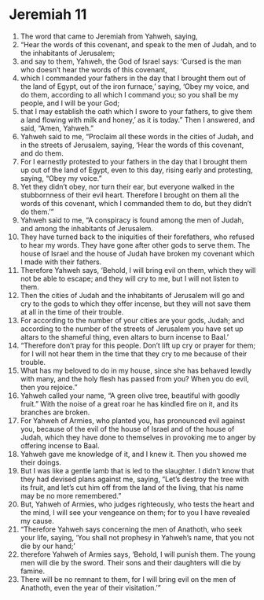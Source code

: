 ﻿
* Jeremiah 11
1. The word that came to Jeremiah from Yahweh, saying, 
2. “Hear the words of this covenant, and speak to the men of Judah, and to the inhabitants of Jerusalem; 
3. and say to them, Yahweh, the God of Israel says: ‘Cursed is the man who doesn’t hear the words of this covenant, 
4. which I commanded your fathers in the day that I brought them out of the land of Egypt, out of the iron furnace,’ saying, ‘Obey my voice, and do them, according to all which I command you; so you shall be my people, and I will be your God; 
5. that I may establish the oath which I swore to your fathers, to give them a land flowing with milk and honey,’ as it is today.” Then I answered, and said, “Amen, Yahweh.” 
6. Yahweh said to me, “Proclaim all these words in the cities of Judah, and in the streets of Jerusalem, saying, ‘Hear the words of this covenant, and do them. 
7. For I earnestly protested to your fathers in the day that I brought them up out of the land of Egypt, even to this day, rising early and protesting, saying, “Obey my voice.” 
8. Yet they didn’t obey, nor turn their ear, but everyone walked in the stubbornness of their evil heart. Therefore I brought on them all the words of this covenant, which I commanded them to do, but they didn’t do them.’” 
9. Yahweh said to me, “A conspiracy is found among the men of Judah, and among the inhabitants of Jerusalem. 
10. They have turned back to the iniquities of their forefathers, who refused to hear my words. They have gone after other gods to serve them. The house of Israel and the house of Judah have broken my covenant which I made with their fathers. 
11. Therefore Yahweh says, ‘Behold, I will bring evil on them, which they will not be able to escape; and they will cry to me, but I will not listen to them. 
12. Then the cities of Judah and the inhabitants of Jerusalem will go and cry to the gods to which they offer incense, but they will not save them at all in the time of their trouble. 
13. For according to the number of your cities are your gods, Judah; and according to the number of the streets of Jerusalem you have set up altars to the shameful thing, even altars to burn incense to Baal.’ 
14. “Therefore don’t pray for this people. Don’t lift up cry or prayer for them; for I will not hear them in the time that they cry to me because of their trouble. 
15. What has my beloved to do in my house, since she has behaved lewdly with many, and the holy flesh has passed from you? When you do evil, then you rejoice.” 
16. Yahweh called your name, “A green olive tree, beautiful with goodly fruit.” With the noise of a great roar he has kindled fire on it, and its branches are broken. 
17. For Yahweh of Armies, who planted you, has pronounced evil against you, because of the evil of the house of Israel and of the house of Judah, which they have done to themselves in provoking me to anger by offering incense to Baal. 
18. Yahweh gave me knowledge of it, and I knew it. Then you showed me their doings. 
19. But I was like a gentle lamb that is led to the slaughter. I didn’t know that they had devised plans against me, saying, “Let’s destroy the tree with its fruit, and let’s cut him off from the land of the living, that his name may be no more remembered.” 
20. But, Yahweh of Armies, who judges righteously, who tests the heart and the mind, I will see your vengeance on them; for to you I have revealed my cause. 
21. “Therefore Yahweh says concerning the men of Anathoth, who seek your life, saying, ‘You shall not prophesy in Yahweh’s name, that you not die by our hand;’ 
22. therefore Yahweh of Armies says, ‘Behold, I will punish them. The young men will die by the sword. Their sons and their daughters will die by famine. 
23. There will be no remnant to them, for I will bring evil on the men of Anathoth, even the year of their visitation.’” 
